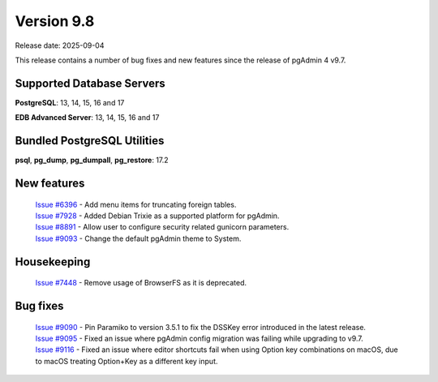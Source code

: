 ***********
Version 9.8
***********

Release date: 2025-09-04

This release contains a number of bug fixes and new features since the release of pgAdmin 4 v9.7.

Supported Database Servers
**************************
**PostgreSQL**: 13, 14, 15, 16 and 17

**EDB Advanced Server**: 13, 14, 15, 16 and 17

Bundled PostgreSQL Utilities
****************************
**psql**, **pg_dump**, **pg_dumpall**, **pg_restore**: 17.2


New features
************

  | `Issue #6396 <https://github.com/pgadmin-org/pgadmin4/issues/6396>`_ -  Add menu items for truncating foreign tables.
  | `Issue #7928 <https://github.com/pgadmin-org/pgadmin4/issues/7928>`_ -  Added Debian Trixie as a supported platform for pgAdmin.
  | `Issue #8891 <https://github.com/pgadmin-org/pgadmin4/issues/8891>`_ -  Allow user to configure security related gunicorn parameters.
  | `Issue #9093 <https://github.com/pgadmin-org/pgadmin4/issues/9093>`_ -  Change the default pgAdmin theme to System.

Housekeeping
************

  | `Issue #7448 <https://github.com/pgadmin-org/pgadmin4/issues/7448>`_ -  Remove usage of BrowserFS as it is deprecated.

Bug fixes
*********

  | `Issue #9090 <https://github.com/pgadmin-org/pgadmin4/issues/9090>`_ -  Pin Paramiko to version 3.5.1 to fix the DSSKey error introduced in the latest release.
  | `Issue #9095 <https://github.com/pgadmin-org/pgadmin4/issues/9095>`_ -  Fixed an issue where pgAdmin config migration was failing while upgrading to v9.7.
  | `Issue #9116 <https://github.com/pgadmin-org/pgadmin4/issues/9116>`_ -  Fixed an issue where editor shortcuts fail when using Option key combinations on macOS, due to macOS treating Option+Key as a different key input.